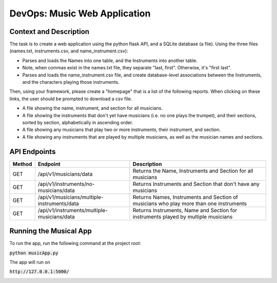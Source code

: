 DevOps: Music Web Application
=====================================

Context and Description
-----------------------
The task is to create a web application using the python flask API, and a SQLite database (a file).
Using the three files (names.txt, instruments.csv, and name_instrument.csv):

* Parses and loads the Names into one table, and the Instruments into another table.

* Note, when commas exist in the names.txt file, they separate "last, first". Otherwise, it's "first last".

* Parses and loads the name_instrument.csv file, and create database-level associations between the Instruments, and the characters playing those instruments.


Then, using your framework, please create a "homepage" that is a list of the following reports. When clicking on these links, the user should be prompted to download a csv file.

* A file showing the name, instrument, and section for all musicians.

* A file showing the instruments that don't yet have musicians (i.e. no one plays the trumpet), and their sections, sorted by section, alphabetically in ascending order.

* A file showing any musicians that play two or more instruments, their instrument, and section.

* A file showing any instruments that are played by multiple musicians, as well as the musician names and sections.


API Endpoints
-------------

====== ============================================ =======================================================================================
Method Endpoint                                     Description
====== ============================================ =======================================================================================
GET    /api/v1/musicians/data                       Returns the Name, Instruments and Section for all musicians
GET    /api/v1/instruments/no-musicians/data        Returns Instruments and Section that don't have any musicians
GET    /api/v1/musicians/multiple-instruments/data  Returns Names, Instruments and Section of musicians who play more than one instruments
GET    /api/v1/instruments/multiple-musicians/data  Returns Instruments, Name and Section for instruments played by multiple musicians
====== ============================================ =======================================================================================


Running the Musical App
-----------------------

To run the app, run the following command at the project root:

:code:`python musicApp.py`

The app will run on

:code:`http://127.0.0.1:5000/`

.. image:: Music_web_app_homepage.png
   :scale: 100 %
   :align: center